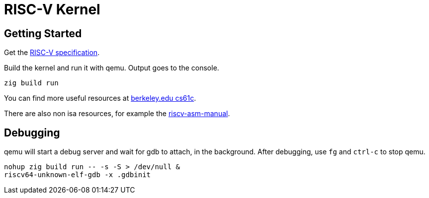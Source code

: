 = RISC-V Kernel

:url-spec: https://riscv.org/technical/specifications/
:url-cs61c: https://inst.eecs.berkeley.edu/~cs61c/su21/resources/
:url-asm: https://github.com/riscv-non-isa/riscv-asm-manual/blob/main/riscv-asm.md

== Getting Started

Get the {url-spec}[RISC-V specification].

Build the kernel and run it with qemu. Output goes to the console.

[,bash]
----
zig build run
----

You can find more useful resources at {url-cs61c}[berkeley.edu cs61c].

There are also non isa resources, for example the {url-asm}[riscv-asm-manual].

== Debugging

qemu will start a debug server and wait for gdb to attach, in the background.
After debugging, use `fg` and `ctrl-c` to stop qemu.

[,bash]
----
nohup zig build run -- -s -S > /dev/null &
riscv64-unknown-elf-gdb -x .gdbinit
----
